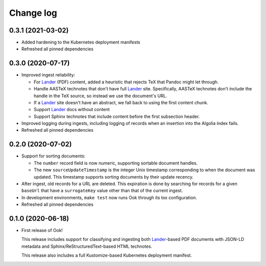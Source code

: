 ##########
Change log
##########

0.3.1 (2021-03-02)
==================

- Added hardening to the Kubernetes deployment manifests

- Refreshed all pinned dependencies

0.3.0 (2020-07-17)
==================

- Improved ingest reliability:

  - For Lander_ (PDF) content, added a heuristic that rejects TeX that Pandoc might let through.
  - Handle AASTeX technotes that don't have full Lander_ site.
    Specifically, AASTeX technotes don't include the handle in the TeX source, so instead we use the document's URL.
  - If a Lander_ site doesn't have an abstract, we fall back to using the first content chunk.
  - Support Lander_ docs without content
  - Support Sphinx technotes that include content before the first subsection header.

- Improved logging during ingests, including logging of records when an insertion into the Algolia index fails.

- Refreshed all pinned dependencies

0.2.0 (2020-07-02)
==================

- Support for sorting documents:

  - The ``number`` record field is now numeric, supporting sortable document handles.

  - The new ``sourceUpdateTimestamp`` is the integer Unix timestamp corresponding to when the document was updated.
    This timestamp supports sorting documents by their update recency.

- After ingest, old records for a URL are deleted.
  This expiration is done by searching for records for a given ``baseUrl`` that have a ``surrogateKey`` value other than that of the current ingest.

- In development environments, ``make test`` now runs Ook through its tox configuration.

- Refreshed all pinned dependencies

0.1.0 (2020-06-18)
==================

- First release of Ook!

  This release includes support for classifying and ingesting both Lander_\ -based PDF documents with JSON-LD metadata and Sphinx/ReStructuredText-based HTML technotes.

  This release also includes a full Kustomize-based Kubernetes deployment manifest.

.. _Lander: https://github.com/lsst-sqre/lander
